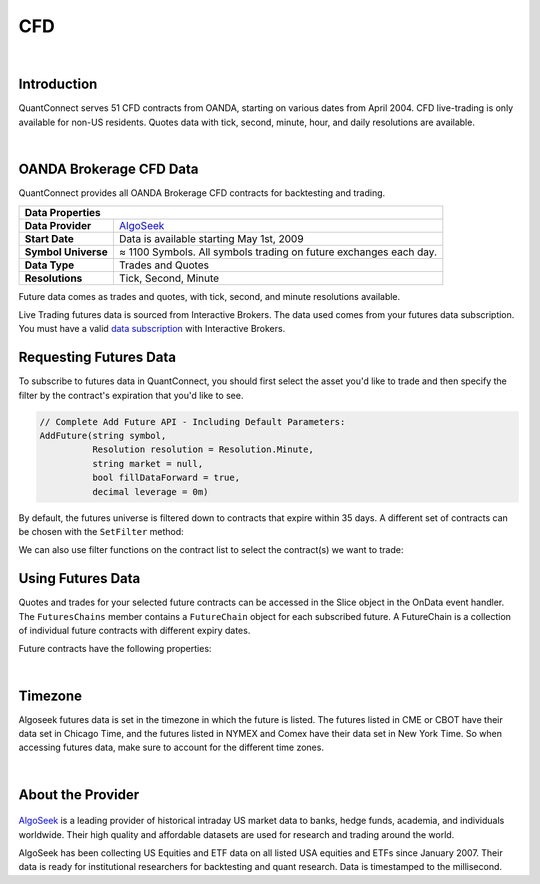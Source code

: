 .. _data-library-cfd:

===
CFD
===

|

Introduction
============

QuantConnect serves 51 CFD contracts from OANDA, starting on various dates from April 2004. CFD live-trading is only available for non-US residents. Quotes data with tick, second, minute, hour, and daily resolutions are available.

|

OANDA Brokerage CFD Data
========================

QuantConnect provides all OANDA Brokerage CFD contracts for backtesting and trading.

+-----------------------------------------------------------------------------------------+
| Data Properties                                                                         |
+=====================+===================================================================+
| **Data Provider**   | `AlgoSeek <https://www.quantconnect.com/data/provider/algoseek>`_ |
+---------------------+-------------------------------------------------------------------+
| **Start Date**      | Data is available starting May 1st, 2009                          |
+---------------------+-------------------------------------------------------------------+
| **Symbol Universe** | ≈ 1100 Symbols. All symbols trading on future exchanges each day. |
+---------------------+-------------------------------------------------------------------+
| **Data Type**       | Trades and Quotes                                                 |
+---------------------+-------------------------------------------------------------------+
| **Resolutions**     | Tick, Second, Minute                                              |
+---------------------+-------------------------------------------------------------------+

Future data comes as trades and quotes, with tick, second, and minute resolutions available.

Live Trading futures data is sourced from Interactive Brokers. The data used comes from your futures data subscription. You must have a valid `data subscription <https://www.interactivebrokers.com/en/software/am/am/manageaccount/marketdatasubscriptions.htm>`_ with Interactive Brokers.

Requesting Futures Data
=======================

To subscribe to futures data in QuantConnect, you should first select the asset you'd like to trade and then specify the filter by the contract's expiration that you'd like to see.

.. code-block:: c#

    // Complete Add Future API - Including Default Parameters:
    AddFuture(string symbol,
              Resolution resolution = Resolution.Minute,
              string market = null,
              bool fillDataForward = true,
              decimal leverage = 0m)

By default, the futures universe is filtered down to contracts that expire within 35 days. A different set of contracts can be chosen with the ``SetFilter`` method:

.. tabs::

   .. code-tab:: c#

        var future = AddFuture(Futures.Indices.SP500EMini);
        future.SetFilter(TimeSpan.FromDays(30), TimeSpan.FromDays(180));

   .. code-tab:: py

        future = self.AddFuture(Futures.Indices.SP500EMini)
        future.SetFilter(timedelta(30), timedelta(182))

We can also use filter functions on the contract list to select the contract(s) we want to trade:

.. tabs::

   .. code-tab:: c#

        // In Initialize
        var future = AddFuture(Futures.Indices.SP500EMini, Resolution.Minute);
        future.SetFilter(TimeSpan.Zero, TimeSpan.FromDays(182));
        // or filtering with Linq:
        future.SetFilter(universe => universe.Expiration(TimeSpan.Zero, TimeSpan.FromDays(182)));

   .. code-tab:: py

        # In Initialize
        future = self.AddFuture(Futures.Indices.SP500EMini, Resolution.Minute)
        future.SetFilter(timedelta(0), timedelta(182))
        # or with a Lambda Function:
        future.SetFilter(lambda universe: universe.Expiration(timedelta(0), timedelta(182)))

Using Futures Data
==================

Quotes and trades for your selected future contracts can be accessed in the Slice object in the OnData event handler. The ``FuturesChains`` member contains a ``FutureChain`` object for each subscribed future. A FutureChain is a collection of individual future contracts with different expiry dates.

.. tabs::

   .. code-tab:: c#

        // Save accessor symbol in Initialize() function.
        futureSymbol = future.Symbol;

        // In OnData(Slice slice)
        FuturesChain chain;
        // Explore the future contract chain
        if (slice.FuturesChains.TryGetValue(futureSymbol, out chain))
        {
            var underlying = chain.Underlying;
            var contracts = chain.Contracts.Value;
            foreach (var contract in contracts)
            {
                //
            }
        }

   .. code-tab:: py

        # Explore the future contract chain
        def OnData(self, slice):
            for chain in slice.FutureChains.Values:
                contracts = chain.Contracts
                for contract in contracts.Values:
                    pass

Future contracts have the following properties:

.. tabs::

   .. code-tab:: c#

        public class FuturesContract
        {
            Symbol Symbol;
            Symbol UnderlyingSymbol;
            DateTime Expiry;
            DateTime Time;
            decimal OpenInterest;
            decimal LastPrice;
            long Volume;
            decimal BidPrice;
            long BidSize;
            decimal AskPrice;
            long AskSize;
        }

   .. code-tab:: py

        class FuturesContract:
            self.Symbol # (Symbol) Symbol for contract needed to trade.
            self.UnderlyingSymbol # (Symbol) Underlying futures asset.
            self.Expiry # (datetime) When the future expires
            self.OpenInterest # (decimal) Number of open interest.
            self.LastPrice # (decimal) Last sale price.
            self.Volume # (long) reported volume.
            self.BidPrice # (decimal) bid quote price.
            self.BidSize # (long) bid quote size.
            self.AskPrice # (decimal) ask quote price.
            self.AskSize # (long) ask quote size.

|

Timezone
========

Algoseek futures data is set in the timezone in which the future is listed. The futures listed in CME or CBOT have their data set in Chicago Time, and the futures listed in NYMEX and Comex have their data set in New York Time. So when accessing futures data, make sure to account for the different time zones.

|

About the Provider
==================

.. figure:: https://cdn.quantconnect.com/web/i/providers/algoseek.png
   :width: 200
   :align: center

`AlgoSeek <https://www.algoseek.com/>`_ is a leading provider of historical intraday US market data to banks, hedge funds, academia, and individuals worldwide. Their high quality and affordable datasets are used for research and trading around the world.

AlgoSeek has been collecting US Equities and ETF data on all listed USA equities and ETFs since January 2007. Their data is ready for institutional researchers for backtesting and quant research. Data is timestamped to the millisecond.